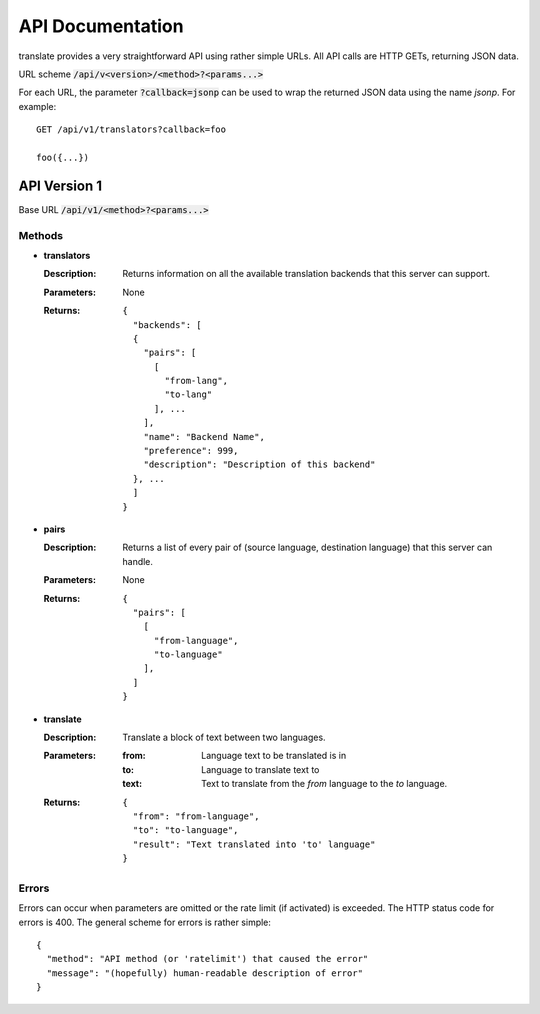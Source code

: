 API Documentation
=================

translate provides a very straightforward API using rather simple URLs. All API
calls are HTTP GETs, returning JSON data.

URL scheme :code:`/api/v<version>/<method>?<params...>`

For each URL, the parameter :code:`?callback=jsonp` can be used to wrap the
returned JSON data using the name `jsonp`. For example::

  GET /api/v1/translators?callback=foo

  foo({...})


API Version 1
-------------

Base URL :code:`/api/v1/<method>?<params...>`

Methods
~~~~~~~

- **translators**

  :Description:
     Returns information on all the available translation backends that this
     server can support.
  :Parameters:
     None
  :Returns:
     ::

        {
          "backends": [
          {
            "pairs": [
              [
                "from-lang",
                "to-lang"
              ], ...
            ],
            "name": "Backend Name",
            "preference": 999,
            "description": "Description of this backend"
          }, ...
          ]
        }

- **pairs**

  :Description:
     Returns a list of every pair of (source language, destination language)
     that this server can handle.
  :Parameters:
     None
  :Returns:
     ::

      {
        "pairs": [
          [
            "from-language",
            "to-language"
          ],
        ]
      }

- **translate**

  :Description:
     Translate a block of text between two languages.
  :Parameters:
     :from:
        Language text to be translated is in
     :to:
        Language to translate text to
     :text:
        Text to translate from the `from` language to the `to` language.
  :Returns:
     ::

      {
        "from": "from-language",
        "to": "to-language",
        "result": "Text translated into 'to' language"
      }

Errors
~~~~~~

Errors can occur when parameters are omitted or the rate limit (if activated) is
exceeded. The HTTP status code for errors is 400. The general scheme for errors
is rather simple::

  {
    "method": "API method (or 'ratelimit') that caused the error"
    "message": "(hopefully) human-readable description of error"
  }

